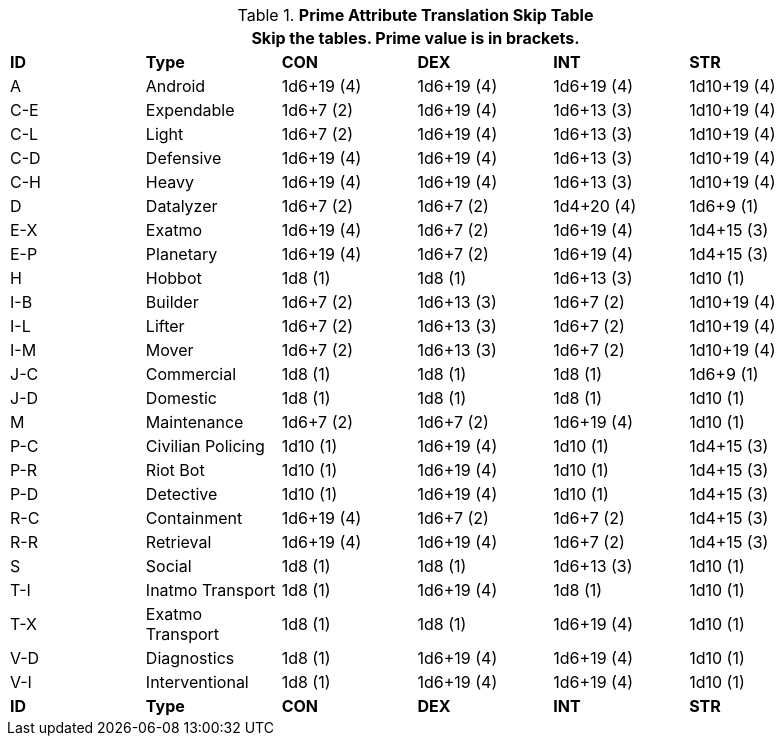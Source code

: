 .*Prime Attribute Translation Skip Table*
[width="95%",cols="^,<,^,^,^,^"]
|===
6+<|Skip the tables. Prime value is in brackets.

s|ID
s|Type
s|CON
s|DEX
s|INT
s|STR


|A
|Android
|1d6+19 (4)
|1d6+19 (4)
|1d6+19 (4)
|1d10+19 (4)


|C-E
|Expendable
|1d6+7 (2)
|1d6+19 (4)
|1d6+13 (3)
|1d10+19 (4)

|C-L
|Light
|1d6+7 (2)
|1d6+19 (4)
|1d6+13 (3)
|1d10+19 (4)

|C-D
|Defensive
|1d6+19 (4)
|1d6+19 (4)
|1d6+13 (3)
|1d10+19 (4)

|C-H
|Heavy
|1d6+19 (4)
|1d6+19 (4)
|1d6+13 (3)
|1d10+19 (4)

|D
|Datalyzer
|1d6+7 (2)
|1d6+7 (2)
|1d4+20 (4)
|1d6+9 (1)

|E-X
|Exatmo
|1d6+19 (4)
|1d6+7 (2)
|1d6+19 (4)
|1d4+15 (3)

|E-P
|Planetary
|1d6+19 (4)
|1d6+7 (2)
|1d6+19 (4)
|1d4+15 (3)

|H
|Hobbot
|1d8 (1)
|1d8 (1)
|1d6+13 (3)
|1d10 (1)

|I-B
|Builder
|1d6+7 (2)
|1d6+13 (3)
|1d6+7 (2)
|1d10+19 (4)

|I-L
|Lifter
|1d6+7 (2)
|1d6+13 (3)
|1d6+7 (2)
|1d10+19 (4)

|I-M
|Mover
|1d6+7 (2)
|1d6+13 (3)
|1d6+7 (2)
|1d10+19 (4)

|J-C
|Commercial
|1d8 (1)
|1d8 (1)
|1d8 (1)
|1d6+9 (1)

|J-D
|Domestic
|1d8 (1)
|1d8 (1)
|1d8 (1)
|1d10 (1)

|M
|Maintenance
|1d6+7 (2)
|1d6+7 (2)
|1d6+19 (4)
|1d10 (1)

|P-C
|Civilian Policing
|1d10 (1)
|1d6+19 (4)
|1d10 (1)
|1d4+15 (3)

|P-R
|Riot Bot
|1d10 (1)
|1d6+19 (4)
|1d10 (1)
|1d4+15 (3)

|P-D
|Detective
|1d10 (1)
|1d6+19 (4)
|1d10 (1)
|1d4+15 (3)

|R-C
|Containment
|1d6+19 (4)
|1d6+7 (2)
|1d6+7 (2)
|1d4+15 (3)

|R-R
|Retrieval
|1d6+19 (4)
|1d6+19 (4)
|1d6+7 (2)
|1d4+15 (3)

|S
|Social
|1d8 (1)
|1d8 (1)
|1d6+13 (3)
|1d10 (1)

|T-I
|Inatmo Transport
|1d8 (1)
|1d6+19 (4)
|1d8 (1)
|1d10 (1)

|T-X
|Exatmo Transport
|1d8 (1)
|1d8 (1)
|1d6+19 (4)
|1d10 (1)

|V-D
|Diagnostics
|1d8 (1)
|1d6+19 (4)
|1d6+19 (4)
|1d10 (1)

|V-I
|Interventional
|1d8 (1)
|1d6+19 (4)
|1d6+19 (4)
|1d10 (1)


s|ID
s|Type
s|CON
s|DEX
s|INT
s|STR
|===
